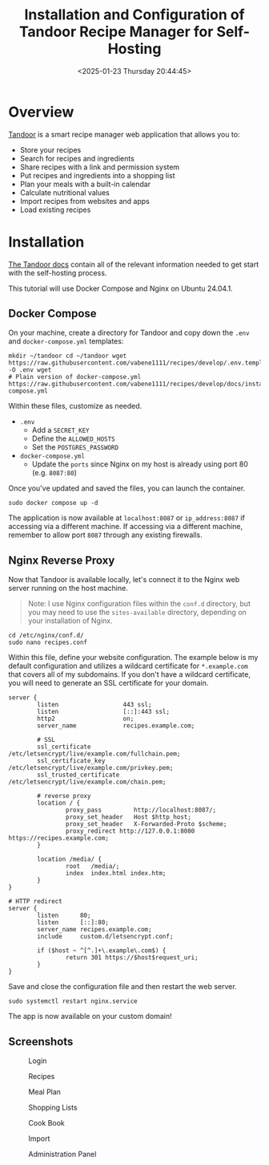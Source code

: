 #+date:        <2025-01-23 Thursday 20:44:45>
#+title:       Installation and Configuration of Tandoor Recipe Manager for Self-Hosting
#+description: Detailed tutorial on deploying Tandoor, an open-source recipe management application, including installation steps and configuration for self-hosted operation.
#+slug:        self-hosting-tandoor
#+filetags:    :self-hosting:tandoor:docker:

* Overview

[[https://tandoor.dev/][Tandoor]] is a smart recipe manager web application that allows you to:
- Store your recipes
- Search for recipes and ingredients
- Share recipes with a link and permission system
- Put recipes and ingredients into a shopping list
- Plan your meals with a built-in calendar
- Calculate nutritional values
- Import recipes from websites and apps
- Load existing recipes

* Installation

[[https://docs.tandoor.dev/][The Tandoor docs]] contain all of the relevant information needed to get start
with the self-hosting process.

This tutorial will use Docker Compose and Nginx on Ubuntu 24.04.1.

** Docker Compose

On your machine, create a directory for Tandoor and copy down the =.env= and
=docker-compose.yml= templates:

#+begin_src shell
mkdir ~/tandoor cd ~/tandoor wget
https://raw.githubusercontent.com/vabene1111/recipes/develop/.env.template -O .env wget
# Plain version of docker-compose.yml
https://raw.githubusercontent.com/vabene1111/recipes/develop/docs/install/docker/plain/docker-compose.yml
#+end_src

Within these files, customize as needed.
- =.env=
  - Add a =SECRET_KEY=
  - Define the =ALLOWED_HOSTS=
  - Set the =POSTGRES_PASSWORD=
- =docker-compose.yml=
  - Update the =ports= since Nginx on my host is already using port 80 (e.g.
    =8087:80=)

Once you've updated and saved the files, you can launch the container.

#+begin_src shell
sudo docker compose up -d
#+end_src

The application is now available at =localhost:8087= or =ip_address:8087= if
accessing via a different machine. If accessing via a different machine,
remember to allow port =8087= through any existing firewalls.

** Nginx Reverse Proxy

Now that Tandoor is available locally, let's connect it to the Nginx web server
running on the host machine.

#+begin_quote
Note: I use Nginx configuration files within the =conf.d= directory, but you may
need to use the =sites-available= directory, depending on your installation of
Nginx.
#+end_quote

#+begin_src shell
cd /etc/nginx/conf.d/
sudo nano recipes.conf
#+end_src

Within this file, define your website configuration. The example below is my
default configuration and utilizes a wildcard certificate for =*.example.com=
that covers all of my subdomains. If you don't have a wildcard certificate, you
will need to generate an SSL certificate for your domain.

#+begin_src config
server {
        listen                  443 ssl;
        listen                  [::]:443 ssl;
        http2                   on;
        server_name             recipes.example.com;

        # SSL
        ssl_certificate         /etc/letsencrypt/live/example.com/fullchain.pem;
        ssl_certificate_key     /etc/letsencrypt/live/example.com/privkey.pem;
        ssl_trusted_certificate /etc/letsencrypt/live/example.com/chain.pem;

        # reverse proxy
        location / {
                proxy_pass         http://localhost:8087/;
                proxy_set_header   Host $http_host;
                proxy_set_header   X-Forwarded-Proto $scheme;
                proxy_redirect http://127.0.0.1:8080 https://recipes.example.com;
        }

        location /media/ {
                root   /media/;
                index  index.html index.htm;
        }
}

# HTTP redirect
server {
        listen      80;
        listen      [::]:80;
        server_name recipes.example.com;
        include     custom.d/letsencrypt.conf;

        if ($host ~ ^[^.]+\.example\.com$) {
                return 301 https://$host$request_uri;
        }
}
#+end_src

Save and close the configuration file and then restart the web server.

#+begin_src shell
sudo systemctl restart nginx.service
#+end_src

The app is now available on your custom domain!

** Screenshots

#+caption: Login
[[https://img.cleberg.net/blog/20250123-self-hosting-tandoor/login.png]]

#+caption: Recipes
[[https://img.cleberg.net/blog/20250123-self-hosting-tandoor/recipes.png]]

#+caption: Meal Plan
[[https://img.cleberg.net/blog/20250123-self-hosting-tandoor/mealplan.png]]

#+caption: Shopping Lists
[[https://img.cleberg.net/blog/20250123-self-hosting-tandoor/shopping.png]]

#+caption: Cook Book
[[https://img.cleberg.net/blog/20250123-self-hosting-tandoor/cookbook.png]]

#+caption: Import
[[https://img.cleberg.net/blog/20250123-self-hosting-tandoor/import.png]]

#+caption: Administration Panel
[[https://img.cleberg.net/blog/20250123-self-hosting-tandoor/admin.png]]
